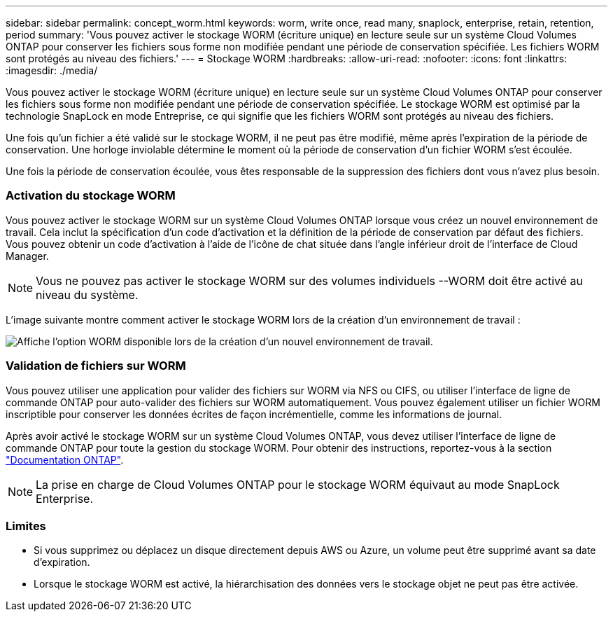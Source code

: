 ---
sidebar: sidebar 
permalink: concept_worm.html 
keywords: worm, write once, read many, snaplock, enterprise, retain, retention, period 
summary: 'Vous pouvez activer le stockage WORM (écriture unique) en lecture seule sur un système Cloud Volumes ONTAP pour conserver les fichiers sous forme non modifiée pendant une période de conservation spécifiée. Les fichiers WORM sont protégés au niveau des fichiers.' 
---
= Stockage WORM
:hardbreaks:
:allow-uri-read: 
:nofooter: 
:icons: font
:linkattrs: 
:imagesdir: ./media/


[role="lead"]
Vous pouvez activer le stockage WORM (écriture unique) en lecture seule sur un système Cloud Volumes ONTAP pour conserver les fichiers sous forme non modifiée pendant une période de conservation spécifiée. Le stockage WORM est optimisé par la technologie SnapLock en mode Entreprise, ce qui signifie que les fichiers WORM sont protégés au niveau des fichiers.

Une fois qu'un fichier a été validé sur le stockage WORM, il ne peut pas être modifié, même après l'expiration de la période de conservation. Une horloge inviolable détermine le moment où la période de conservation d'un fichier WORM s'est écoulée.

Une fois la période de conservation écoulée, vous êtes responsable de la suppression des fichiers dont vous n'avez plus besoin.

[discrete]
=== Activation du stockage WORM

Vous pouvez activer le stockage WORM sur un système Cloud Volumes ONTAP lorsque vous créez un nouvel environnement de travail. Cela inclut la spécification d'un code d'activation et la définition de la période de conservation par défaut des fichiers. Vous pouvez obtenir un code d'activation à l'aide de l'icône de chat située dans l'angle inférieur droit de l'interface de Cloud Manager.


NOTE: Vous ne pouvez pas activer le stockage WORM sur des volumes individuels --WORM doit être activé au niveau du système.

L'image suivante montre comment activer le stockage WORM lors de la création d'un environnement de travail :

image:screenshot_enabling_worm.gif["Affiche l'option WORM disponible lors de la création d'un nouvel environnement de travail."]

[discrete]
=== Validation de fichiers sur WORM

Vous pouvez utiliser une application pour valider des fichiers sur WORM via NFS ou CIFS, ou utiliser l'interface de ligne de commande ONTAP pour auto-valider des fichiers sur WORM automatiquement. Vous pouvez également utiliser un fichier WORM inscriptible pour conserver les données écrites de façon incrémentielle, comme les informations de journal.

Après avoir activé le stockage WORM sur un système Cloud Volumes ONTAP, vous devez utiliser l'interface de ligne de commande ONTAP pour toute la gestion du stockage WORM. Pour obtenir des instructions, reportez-vous à la section http://docs.netapp.com/ontap-9/topic/com.netapp.doc.pow-arch-con/home.html["Documentation ONTAP"^].


NOTE: La prise en charge de Cloud Volumes ONTAP pour le stockage WORM équivaut au mode SnapLock Enterprise.

[discrete]
=== Limites

* Si vous supprimez ou déplacez un disque directement depuis AWS ou Azure, un volume peut être supprimé avant sa date d'expiration.
* Lorsque le stockage WORM est activé, la hiérarchisation des données vers le stockage objet ne peut pas être activée.

